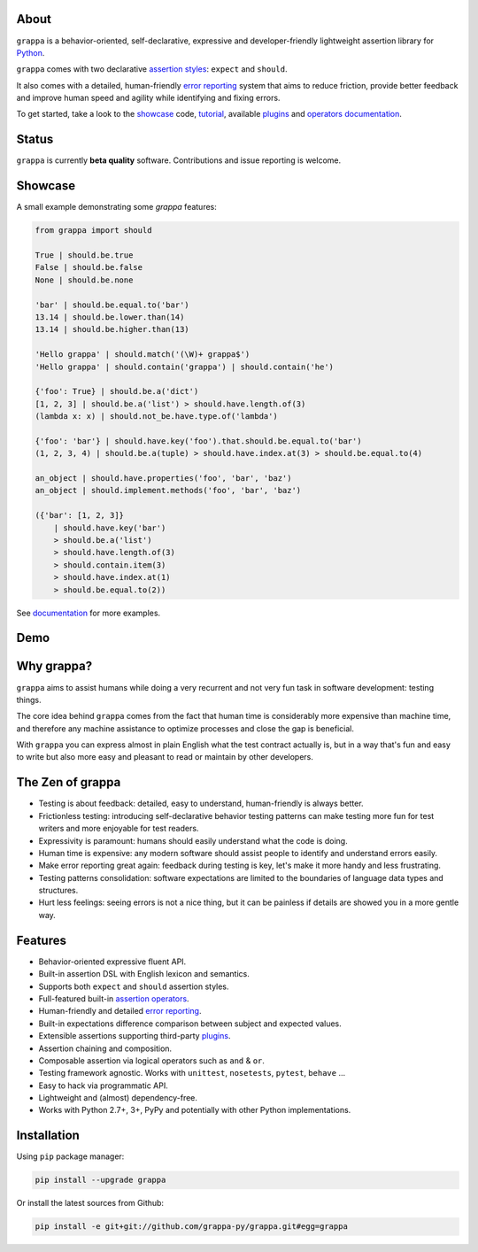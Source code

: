 .. image:: http://i.imgur.com/kKZPYut.jpg
   :width: 100%
   :alt: grappa logo
   :align: center


|Build Status| |PyPI| |Coverage Status| |Documentation Status| |Stability| |Quality| |Versions| |SayThanks|

About
-----

``grappa`` is a behavior-oriented, self-declarative, expressive and developer-friendly
lightweight assertion library for Python_.

``grappa`` comes with two declarative `assertion styles`_: ``expect`` and ``should``.

It also comes with a detailed, human-friendly `error reporting`_ system that aims to reduce friction,
provide better feedback and improve human speed and agility while identifying and fixing errors.

To get started, take a look to the `showcase`_ code, `tutorial`_, available `plugins`_ and `operators documentation`_.

Status
------

``grappa`` is currently **beta quality** software. Contributions and issue reporting is welcome.

Showcase
--------

A small example demonstrating some `grappa` features:

.. code-block:: python

    from grappa import should

    True | should.be.true
    False | should.be.false
    None | should.be.none

    'bar' | should.be.equal.to('bar')
    13.14 | should.be.lower.than(14)
    13.14 | should.be.higher.than(13)

    'Hello grappa' | should.match('(\W)+ grappa$')
    'Hello grappa' | should.contain('grappa') | should.contain('he')

    {'foo': True} | should.be.a('dict')
    [1, 2, 3] | should.be.a('list') > should.have.length.of(3)
    (lambda x: x) | should.not_be.have.type.of('lambda')

    {'foo': 'bar'} | should.have.key('foo').that.should.be.equal.to('bar')
    (1, 2, 3, 4) | should.be.a(tuple) > should.have.index.at(3) > should.be.equal.to(4)

    an_object | should.have.properties('foo', 'bar', 'baz')
    an_object | should.implement.methods('foo', 'bar', 'baz')

    ({'bar': [1, 2, 3]}
        | should.have.key('bar')
        > should.be.a('list')
        > should.have.length.of(3)
        > should.contain.item(3)
        > should.have.index.at(1)
        > should.be.equal.to(2))

See `documentation`_ for more examples.

Demo
----

.. image:: https://asciinema.org/a/d6yd2475m41thdku7d3ntkeir.png
   :width: 100%
   :alt: showcase
   :align: center
   :target: https://asciinema.org/a/d6yd2475m41thdku7d3ntkeir?autoplay=1&speed=3&size=small

Why grappa?
-----------

``grappa`` aims to assist humans while doing a very recurrent and not very fun task in software development: testing things.

The core idea behind ``grappa`` comes from the fact that human time is considerably more expensive than machine time,
and therefore any machine assistance to optimize processes and close the gap is beneficial.

With ``grappa`` you can express almost in plain English what the test contract actually is, but in a way that's
fun and easy to write but also more easy and pleasant to read or maintain by other developers.


The Zen of grappa
-----------------

- Testing is about feedback: detailed, easy to understand, human-friendly is always better.
- Frictionless testing: introducing self-declarative behavior testing patterns can make testing more fun for test writers and more enjoyable for test readers.
- Expressivity is paramount: humans should easily understand what the code is doing.
- Human time is expensive: any modern software should assist people to identify and understand errors easily.
- Make error reporting great again: feedback during testing is key, let's make it more handy and less frustrating.
- Testing patterns consolidation: software expectations are limited to the boundaries of language data types and structures.
- Hurt less feelings: seeing errors is not a nice thing, but it can be painless if details are showed you in a more gentle way.


Features
--------

-  Behavior-oriented expressive fluent API.
-  Built-in assertion DSL with English lexicon and semantics.
-  Supports both ``expect`` and ``should`` assertion styles.
-  Full-featured built-in `assertion operators`_.
-  Human-friendly and detailed `error reporting`_.
-  Built-in expectations difference comparison between subject and expected values.
-  Extensible assertions supporting third-party `plugins`_.
-  Assertion chaining and composition.
-  Composable assertion via logical operators such as ``and`` & ``or``.
-  Testing framework agnostic. Works with ``unittest``, ``nosetests``, ``pytest``, ``behave`` ...
-  Easy to hack via programmatic API.
-  Lightweight and (almost) dependency-free.
-  Works with Python 2.7+, 3+, PyPy and potentially with other Python implementations.


Installation
------------

Using ``pip`` package manager:

.. code-block:: bash

    pip install --upgrade grappa

Or install the latest sources from Github:

.. code-block:: bash

    pip install -e git+git://github.com/grappa-py/grappa.git#egg=grappa


.. _Python: http://python.org
.. _`documentation`: http://grappa.readthedocs.io
.. _`operators documentation`: http://grappa.readthedocs.io/en/latest/operators.html
.. _`tutorial`: http://grappa.readthedocs.io/en/latest/tutorial.html
.. _`plugins`: http://grappa.readthedocs.io/en/latest/plugins.html
.. _`error reporting`: http://grappa.readthedocs.io/en/latest/errors.html
.. _`assertion styles`: http://grappa.readthedocs.io/en/latest/style.html
.. _`assertion operators`: http://grappa.readthedocs.io/en/latest/operators.html

.. |Build Status| image:: https://travis-ci.org/grappa-py/grappa.svg?branch=master
   :target: https://travis-ci.org/grappa-py/grappa
.. |PyPI| image:: https://img.shields.io/pypi/v/grappa.svg?maxAge=2592000?style=flat-square
   :target: https://pypi.python.org/pypi/grappa
.. |Coverage Status| image:: https://coveralls.io/repos/github/grappa-py/grappa/badge.svg?branch=master
   :target: https://coveralls.io/github/grappa-py/grappa?branch=master
.. |Documentation Status| image:: https://readthedocs.org/projects/grappa/badge/?version=latest
   :target: http://grappa.readthedocs.io/en/latest/?badge=latest
.. |Quality| image:: https://codeclimate.com/github/grappa-py/grappa/badges/gpa.svg
   :target: https://codeclimate.com/github/grappa-py/grappa
   :alt: Code Climate
.. |Stability| image:: https://img.shields.io/pypi/status/grappa.svg
   :target: https://pypi.python.org/pypi/grappa
   :alt: Stability
.. |Versions| image:: https://img.shields.io/pypi/pyversions/grappa.svg
   :target: https://pypi.python.org/pypi/grappa
   :alt: Python Versions
.. |SayThanks| image:: https://img.shields.io/badge/Say%20Thanks!-%F0%9F%A6%89-1EAEDB.svg
   :target: https://saythanks.io/to/h2non
   :alt: Say Thanks

